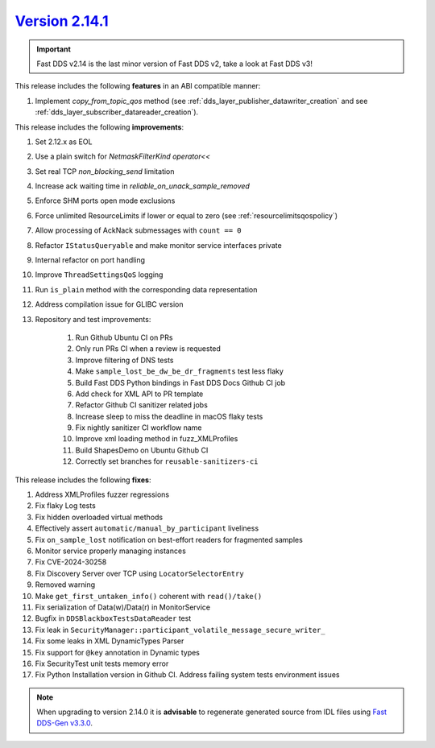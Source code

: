 `Version 2.14.1 <https://fast-dds.docs.eprosima.com/en/v2.14.1/index.html>`_
^^^^^^^^^^^^^^^^^^^^^^^^^^^^^^^^^^^^^^^^^^^^^^^^^^^^^^^^^^^^^^^^^^^^^^^^^^^^

.. important::

    Fast DDS v2.14 is the last minor version of Fast DDS v2, take a look at Fast DDS v3!

This release includes the following **features** in an ABI compatible manner:

#. Implement `copy_from_topic_qos` method (see :ref:`dds_layer_publisher_datawriter_creation` and see
   :ref:`dds_layer_subscriber_datareader_creation`).

This release includes the following **improvements**:

#. Set 2.12.x as EOL
#. Use a plain switch for `NetmaskFilterKind` `operator<<`
#. Set real TCP `non_blocking_send` limitation
#. Increase ack waiting time in `reliable_on_unack_sample_removed`
#. Enforce SHM ports open mode exclusions
#. Force unlimited ResourceLimits if lower or equal to zero (see :ref:`resourcelimitsqospolicy`)
#. Allow processing of AckNack submessages with ``count == 0``
#. Refactor ``IStatusQueryable`` and make monitor service interfaces private
#. Internal refactor on port handling
#. Improve ``ThreadSettingsQoS`` logging
#. Run ``is_plain`` method with the corresponding data representation
#. Address compilation issue for GLIBC version
#. Repository and test improvements:

    #. Run Github Ubuntu CI on PRs
    #. Only run PRs CI when a review is requested
    #. Improve filtering of DNS tests
    #. Make ``sample_lost_be_dw_be_dr_fragments`` test less flaky
    #. Build Fast DDS Python bindings in Fast DDS Docs Github CI job
    #. Add check for XML API to PR template
    #. Refactor Github CI sanitizer related jobs
    #. Increase sleep to miss the deadline in macOS flaky tests
    #. Fix nightly sanitizer CI workflow name
    #. Improve xml loading method in fuzz_XMLProfiles
    #. Build ShapesDemo on Ubuntu Github CI
    #. Correctly set branches for ``reusable-sanitizers-ci``

This release includes the following **fixes**:

#. Address XMLProfiles fuzzer regressions
#. Fix flaky Log tests
#. Fix hidden overloaded virtual methods
#. Effectively assert ``automatic/manual_by_participant`` liveliness
#. Fix ``on_sample_lost`` notification on best-effort readers for fragmented samples
#. Monitor service properly managing instances
#. Fix CVE-2024-30258
#. Fix Discovery Server over TCP using ``LocatorSelectorEntry``
#. Removed warning
#. Make ``get_first_untaken_info()`` coherent with ``read()/take()``
#. Fix serialization of Data(w)/Data(r) in MonitorService
#. Bugfix in ``DDSBlackboxTestsDataReader`` test
#. Fix leak in ``SecurityManager::participant_volatile_message_secure_writer_``
#. Fix some leaks in XML DynamicTypes Parser
#. Fix support for ``@key`` annotation in Dynamic types
#. Fix SecurityTest unit tests memory error
#. Fix Python Installation version in Github CI. Address failing system tests environment issues

.. note::

    When upgrading to version 2.14.0 it is **advisable** to regenerate generated source from IDL files
    using `Fast DDS-Gen v3.3.0 <https://github.com/eProsima/Fast-DDS-Gen/releases/tag/v3.3.0>`_.
